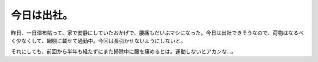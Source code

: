 今日は出社。
============

昨日、一日湿布貼って、家で安静にしていたおかげで、腰痛もだいぶマシになった。今日は出社できそうなので、荷物はなるべく少なくして、網棚に載せて通勤中。今回は長引かせないようにしないと。

それにしても、前回から半年も経たずにまた掃除中に腰を痛めるとは。運動しないとアカンな…。






.. author:: default
.. categories:: life
.. tags::
.. comments::
